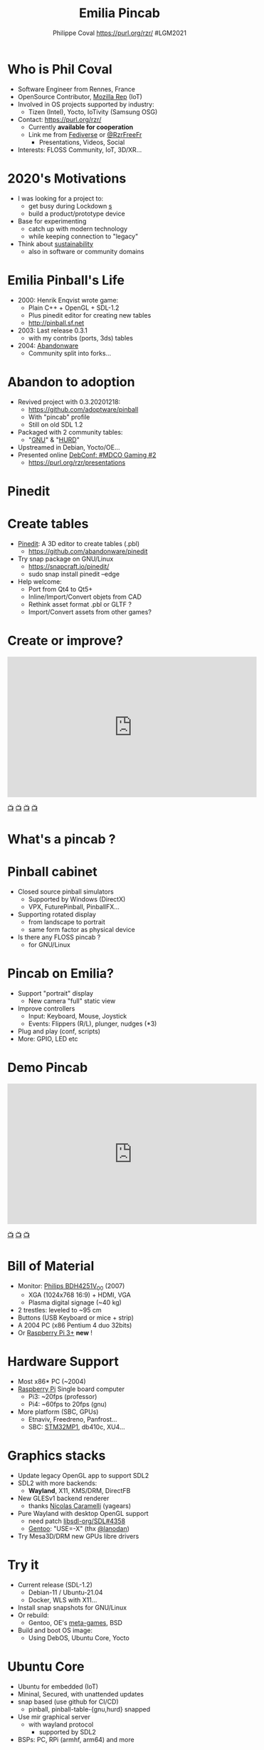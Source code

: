 #+TITLE: Emilia Pincab
#+AUTHOR: Philippe Coval https://purl.org/rzr/ #LGM2021
#+EMAIL: rzr@users.sf.net

#+OPTIONS: num:nil, timestamp:nil, toc:nil, tags:nil, ^:nil, tag:nil, italic:nil
#+REVEAL_DEFAULT_FRAG_STYLE: appear
#+REVEAL_DEFAULT_SLIDE_BACKGROUND: https://libregraphicsmeeting.org/2021/css/img/lgm2020-logo-120.png
#+REVEAL_DEFAULT_SLIDE_BACKGROUND_OPACITY: 0.1
#+REVEAL_HEAD_PREAMBLE: <meta name="description" content="Emilia Pincab profile">
#+REVEAL_HLEVEL: 3
#+REVEAL_INIT_OPTIONS: transition:'zoom'
#+REVEAL_POSTAMBLE: <p> Created by Philippe Coval <https://purl.org/rzr/> </p>
#+REVEAL_ROOT: https://cdn.jsdelivr.net/gh/hakimel/reveal.js@3.9.2/
#+REVEAL_SLIDE_FOOTER:
#+REVEAL_THEME: night
#+REVEAL_SLIDE_HEADER:
#+REVEAL_PLUGINS: (highlight)
#+MACRO: tags-on-export (eval (format "%s" (cond ((org-export-derived-backend-p org-export-current-backend 'md) "#+OPTIONS: tags:1") ((org-export-derived-backend-p org-export-current-backend 'reveal) "#+OPTIONS: tags:nil num:nil reveal_single_file:t"))))
#+ATTR_HTML: :width 5% :align right
#  LocalWords:  Rennes Yocto Fediverse WebThings IoTivity Tizen IoT Scalability OSS

#+ATTR_HTML: :width 15% :align right
[[https://libregraphicsmeeting.org/2021/css/img/lgm2020-logo-120.png]]

* Who is Phil Coval
  :PROPERTIES:
  :reveal_background: ../../file/rzr.png
  :reveal_background_opacity: 0.05
  :END:

   #+ATTR_REVEAL: :frag (fade-in fade-in fade-in fade-in)
  - Software Engineer from Rennes, France
  - OpenSource Contributor, [[https://wiki.mozilla.org/User:Rzr][Mozilla Rep]] (IoT)
  - Involved in OS projects supported by industry:
    - Tizen (Intel), Yocto, IoTivity (Samsung OSG)
  - Contact: <https://purl.org/rzr/>
    - Currently *available for cooperation*
    - Link me from [[https://purl.org/rzr/social][Fediverse]] or [[https://twitter.com/RzrFreeFr/status/1308364944988155907][@RzrFreeFr]]
      - Presentations, Videos, Social
  - Interests: FLOSS Community, IoT, 3D/XR...

* 2020's Motivations
  #+ATTR_REVEAL: :frag (fade-in)
  - I was looking for a project to:
    - get busy during Lockdown _s_
    - build a product/prototype device
  - Base for experimenting
    - catch up with modern technology
    - while keeping connection to "legacy"
  - Think about [[https://www.rzr.cloudns.org/docs/abandonware/][sustainability]]
    - also in software or community domains

* Emilia Pinball's Life
  #+ATTR_REVEAL: :frag (fade-in)
  - 2000: Henrik Enqvist wrote game:
    - Plain C++ + OpenGL + SDL-1.2
    - Plus pinedit editor for creating new tables
    - http://pinball.sf.net
  - 2003: Last release  0.3.1
    - with my contribs (ports, 3ds) tables
  - 2004: [[https://rzr.github.io/rzr-presentations/docs/abandonware][Abandonware]]
    - Community split into forks...
* Abandon to adoption
:PROPERTIES:
:reveal_background: https://files.mastodon.social/media_attachments/files/105/243/463/961/082/924/original/8d8dc3fbd8878388.jpg
:reveal_background_opacity: 0.05
:END:
  #+ATTR_REVEAL: :frag (fade-in)
  - Revived project with 0.3.20201218:
    - https://github.com/adoptware/pinball
    - With "pincab" profile
    - Still on old SDL 1.2
  - Packaged with 2 community tables:
    - "[[https://github.com/adoptware/pinball-table-gnu][GNU]]" & "[[https://github.com/adoptware/pinball-table-hurd][HURD]]"
  - Upstreamed in Debian, Yocto/OE...
  - Presented online [[https://mdco2.mini.debconf.org/talks/23-my-diy-pinball-on-debian/][DebConf: #MDCO Gaming #2]]
    - https://purl.org/rzr/presentations

* Pinedit
:PROPERTIES:
:reveal_background: https://files.mastodon.social/media_attachments/files/106/303/780/464/825/504/original/f51f6dc7e986669a.png
:reveal_background_opacity: 1
:END:

* Create tables
:PROPERTIES:
:reveal_background: https://files.mastodon.social/media_attachments/files/106/303/780/464/825/504/original/f51f6dc7e986669a.png
:reveal_background_opacity: 0.1
:END:
  #+ATTR_REVEAL: :frag (fade-in)
  - [[https://sourceforge.net/projects/pinball/files/pinedit/][Pinedit]]: A 3D editor to create tables (.pbl)
    - https://github.com/abandonware/pinedit
  - Try snap package on GNU/Linux
    - https://snapcraft.io/pinedit/
    - sudo snap install pinedit --edge
  - Help welcome:
    - Port from Qt4 to Qt5+
    - Inline/Import/Convert objets from CAD
    - Rethink asset format .pbl or GLTF ?
    - Import/Convert assets from other games?
* Create or improve?

@@html:<iframe width="560" height="315" src="https://www.youtube-nocookie.com/embed/yGNm-z_1pGs" frameborder="0" allow="accelerometer; autoplay; clipboard-write; encrypted-media; gyroscope; picture-in-picture" allowfullscreen></iframe>@@

[[https://youtu.be/yGNm-z_1pGs#pinball-table-hurd-0.0.20200313][📺]]
[[https://peertube.mastodon.host/videos/watch/c72d004d-cc4a-4fe0-a5f0-c064c5e94001#pinball-table-hurd-0.0.2020031][📺]]
[[http://purl.org/rzr/youtube#:TODO:2021:][📺]]
[[http://purl.org/rzr/videos][📺]]
* What's a pincab ?
:PROPERTIES:
:reveal_background: https://pbs.twimg.com/media/EH4KtETWoAEwB_i?format=jpg
:reveal_background_opacity: 1
:END:
  #+ATTR_REVEAL: :frag (fade-in)

* Pinball cabinet
:PROPERTIES:
:reveal_background: https://pbs.twimg.com/media/EH4KtETWoAEwB_i?format=jpg
:reveal_background_opacity: 0.2
:END:
  #+ATTR_REVEAL: :frag (fade-in)
  - Closed source pinball simulators
    - Supported by Windows (DirectX)
    - VPX, FuturePinball, PinballFX...
  - Supporting rotated display
    - from landscape to portrait
    - same form factor as physical device
  - Is there any FLOSS pincab ?
    - for GNU/Linux

* Pincab on Emilia?
  #+ATTR_REVEAL: :frag (fade-in)
  - Support "portrait" display
    - New camera "full" static view
  - Improve controllers
    - Input: Keyboard, Mouse, Joystick
    - Events: Flippers (R/L), plunger, nudges (*3)
  - Plug and play (conf, scripts)
  - More: GPIO, LED etc
* Demo Pincab
  :PROPERTIES:
  :reveal_background:  https://files.mastodon.social/media_attachments/files/105/243/075/874/884/240/original/91498ee1bc63a490.jpg
  :reveal_background_opacity: 0.1
  :END:

@@html:<iframe width="560" height="315" sandbox="allow-same-origin allow-scripts allow-popups" src="https://diode.zone/videos/embed/ab13e09e-ffa2-41cc-bb7a-9f06d18e6d9c#pinball-table-gnu-pincab-2020-rzr" frameborder="0" allowfullscreen></iframe>@@

[[https://www.youtube-nocookie.com/embed/9J5CHTFWnTc?list=PLW_oRrdNdnFlJE-HTd61mxSStoAsik5k#pinball-table-gnu-pincab-2020-rzr][📺]]
[[http://purl.org/rzr/youtube#:TODO:2021:][📺]]
[[http://purl.org/rzr/videos][📺]]
* Bill of Material
:PROPERTIES:
:reveal_background: https://pbs.twimg.com/media/EH4KtETWoAEwB_i?format=jpg
:reveal_background_opacity: .2
:END:
  #+ATTR_REVEAL: :frag (fade-in)
  - Monitor: [[https://www.philips.co.uk/c-p/BDH4251V_00/42-inch-xga#][Philips BDH4251V_00]] (2007)
    - XGA (1024x768 16:9) + HDMI, VGA
    - Plasma digital signage (~40 kg)
  - 2 trestles: leveled to ~95 cm
  - Buttons (USB Keyboard or mice + strip)
  - A 2004 PC (x86 Pentium 4 duo 32bits)
  - Or [[https://mastodon.social/@rzr/105890302933256748#pinball-piday2021-rzr][Raspberry Pi 3+]] *new* !
* Hardware Support
:PROPERTIES:
:reveal_background: https://files.mastodon.social/media_attachments/files/023/678/479/original/783f9ef18a4ca608.jpeg
:reveal_background_opacity: .2
:END:
#+ATTR_REVEAL: :frag (fade-in)
  - Most x86* PC (~2004)
  - [[https://mastodon.social/@rzr/105890302933256748#pinball-piday2021-rzr][Raspberry Pi]] Single board computer
    - Pi3: ~20fps (professor)
    - Pi4: ~60fps to 20fps (gnu)
  - More platform (SBC, GPUs)
    - Etnaviv, Freedreno, Panfrost...
    - SBC: [[https://mastodon.social/@rzr/103448015175182101pinball-table-professor-20200614rzr][STM32MP1]], db410c, XU4...

* Graphics stacks
  #+ATTR_REVEAL: :frag (fade-in)
  - Update legacy OpenGL app to support SDL2
  - SDL2 with more backends:
    - *Wayland*, X11, KMS/DRM, DirectFB
  - New GLESv1 backend renderer
    - thanks [[https://github.com/adoptware/pinball/issues/22][Nicolas Caramelli]] (yagears)
  - Pure Wayland with desktop OpenGL support
    - need patch [[https://github.com/libsdl-org/SDL/pull/4358][libsdl-org/SDL#4358]]
    - [[https://github.com/gentoo/gentoo/tree/master/games-arcade/emilia-pinball][Gentoo]]: "USE=-X" (thx [[https://github.com/adoptware/pinball/issues/28#https://hacktivis.me/notes/pure-wayland][@lanodan]])
  - Try Mesa3D/DRM new GPUs libre drivers
* Try it
  #+ATTR_REVEAL: :frag (fade-in)
  - Current release (SDL-1.2)
    - Debian-11 / Ubuntu-21.04
    - Docker, WLS with X11...
  - Install snap snapshots for GNU/Linux
  - Or rebuild:
    - Gentoo, OE's [[https://github.com/cazfi/meta-games/][meta-games]], BSD
  - Build and boot OS image:
    - Using DebOS, Ubuntu Core, Yocto

* Ubuntu Core
  #+ATTR_REVEAL: :frag (fade-in)
  - Ubuntu for embedded (IoT)
  - Mininal, Secured, with unattended updates
  - snap based (use github for CI/CD)
    - pinball, pinball-table-{gnu,hurd} snapped
  - Use mir graphical server
    - with wayland protocol
      - supported by SDL2
  - BSPs: PC, RPi (armhf, arm64) and more

* RPi4 UC20 demo

@@html:<iframe width="560" height="315" sandbox="allow-same-origin allow-scripts allow-popups" src="https://diode.zone/videos/embed/f1150f7f-003a-4c3a-ae47-5e2be6126657#pinball-ubuntu-core-20-rzr" frameborder="0" allowfullscreen></iframe>@@

[[https://diode.zone/videos/watch/f1150f7f-003a-4c3a-ae47-5e2be6126657#pinball-ubuntu-core-20-rzr][📺]]
[[http://purl.org/rzr/youtube#:TODO:2021:][📺]]
[[http://purl.org/rzr/videos][📺]]
[[https://rzr.github.io/rzr-presentations/docs/pincab/#/17/:UbuntuCore:][📺]]

* OE/Yocto
:PROPERTIES:
:reveal_background: https://files.mastodon.social/media_attachments/files/023/678/479/original/783f9ef18a4ca608.jpeg
:reveal_background_opacity: .05
:END:

  #+ATTR_REVEAL: :frag (fade-in)
  - Layer based Distro
  - Select Board Support Package:
    - _many_ supported platforms (intel, arm etc)
  - Build for reference distro: "poky"
  - Add meta-games layer:
    - https://github.com/cazfi/meta-games/
    - (bitbake-layers add-layer .../meta-games)
  - Build also other derived projects: ie:
    - [[https://allscenarios.readthedocs.io/en/latest/meta-ohos/yocto-build-system/yocto-project.html][All Scenerios OS (formerly Open Harmony)]]
  - Benchmarked SBCs (STM32MP1, db410c)

* OHOS Demo
  :PROPERTIES:
  :reveal_background:  https://files.mastodon.social/media_attachments/files/105/243/075/874/884/240/original/91498ee1bc63a490.jpg
  :reveal_background_opacity: 0.05
  :END:

@@html:<iframe width="560" height="315" sandbox="allow-same-origin allow-scripts allow-popups" src="https://diode.zone/videos/embed/c518e459-129b-4f09-be62-cad2dd8cfb9b#pinball-ohos-fosdem2021" frameborder="0" allowfullscreen></iframe>@@

[[https://diode.zone/videos/watch/c518e459-129b-4f09-be62-cad2dd8cfb9b#pinball-ohos-fosdem2021][📺]]
[[http://purl.org/rzr/youtube#:TODO:2021:][📺]]
[[http://purl.org/rzr/videos][📺]]

* Sensor input
  #+ATTR_REVEAL: :frag (fade-in)
  - "Nudges Controls" are not intuitive
  - Rely on [[https://www.rzr.cloudns.org/docs/sensors-webthings/][*motion sensor*]] is more natural
  - Used [[http://www.nxp.com/frdm-k64F#:2020:#][NXP FRDM-K64F]] board (Thx [[https://nuttx.events/][NuttX]]/NXP)
    - MCU ships Accelerometer ([[https://www.nxp.com/part/FXOS8700CQ#/][FXOS8700Q]])
    - Made a [[https://ide.mbed.com/compiler/#nav:/rzr-example-mbed/main.cpp;][PoC on MBed OS]] using HID classes
    - [[https://github.com/apache/incubator-nuttx/issues/1988][Contributed driver to NuttX]]
  - Could be ported to other HW or RTOS:
    - Zephyr, RIOT, FreeRTOS, TizenRT...
* Demo: Nudge sensor
 :PROPERTIES:
 :reveal_background:  https://files.mastodon.social/media_attachments/files/105/243/075/874/884/240/original/91498ee1bc63a490.jpg
 :reveal_background_opacity: 0.05
 :END:


@@html:<iframe width="560" height="315" sandbox="allow-same-origin allow-scripts allow-popups" src="https://diode.zone/videos/embed/b764fc94-b455-45f5-a62a-24ec6131112e#pinball-sensor-rzr-2020" frameborder="0" allowfullscreen></iframe>@@

[[https://www.youtube-nocookie.com/embed/ckfwhbAhFtI?list=PLW_oRrdNdnFlJE-HTd61mxSStoAsik5kV#pinball-sensor-rzr-2020][📺]]
[[https://peertube.mastodon.host/videos/watch/3dc32457-fadb-46ea-a241-8393fb9343f1#pinball-sensor-rzr-2020][📺]]
[[http://purl.org/rzr/youtube#:TODO:2021:][📺]]
[[http://purl.org/rzr/videos][📺]]
* Summary
  #+ATTR_REVEAL: :frag (fade-in)
  - Issues, patches are welcome
    - https://github.com/rzr/pinball
  - Install snaps for snapshot packages
  - Ask or cook OS images for PC, RPi3+...
  - Any Graphics/Sound designers here ? ;-)
    - Pinedit to edit .pbl assets
  - Subscribe for updates (Fediverse):
    - https://purl.org/rzr/pinball

* Resources and more:
  #+ATTR_REVEAL: :frag (fade-in)
  - https://purl.org/rzr/
  - https://purl.org/rzr/pinball
  - https://tracker.debian.org/pkg/pinball
  - https://snapcraft.io/pinball
  - https://qa.debian.org/developer.php?email=rzr%40users.sf.net
  - https://purl.org/rzr/presentations
  - https://pleroma.debian.social/tag/debiangaming

* Thx!

  - Pinball contributors
  - Camille @ LPO.fr (Pi4)
  - LGM Community + ActivDesign
  - Breizh Entropy, Debian Gaming
  - OSTC-eu, STM, Mozilla Reps...

* Video Playback

@@html:<iframe width="560" height="315" sandbox="allow-same-origin allow-scripts allow-popups" src="https://peertube.debian.social/videos/embed/a9df93ce-fcdf-4683-a3af-6da9371184b5#pincab-lgm2021-rzr" frameborder="0" allowfullscreen></iframe>@@

[[https://peertube.debian.social/videos/watch/a9df93ce-fcdf-4683-a3af-6da9371184b5#pincab-lgm2021-rzr][📺]]
[[http://purl.org/rzr/youtube#:TODO:2021:][📺]]
[[http://purl.org/rzr/videos][📺]]

* Upcoming

 - <https://purl.org/rzr/presentations>

* More
  - https://purl.org/rzr/
  - https://purl.org/rzr/presentations
  - https://purl.org/rzr/demo
  - https://purl.org/rzr/weboftwins
  - https://purl.org/rzr/social
  - https://purl.org/rzr/video

#  LocalWords:  Rennes Yocto Fediverse WebThings IoTivity Tizen IoT
#  LocalWords:  WoT

* Playlist

@@html:<iframe src="https://purl.org/rzr/embed#:2021:" width="640" height="360" frameborder="0" allow="fullscreen" allowfullscreen></iframe>@@

[[https://peertube.debian.social/accounts/rzr_guest#][📺]]
[[https://diode.zone/video-channels/www.rzr.online.fr#][📺]]
[[http://purl.org/rzr/youtube#:TODO:2021:][📺]]
[[http://purl.org/rzr/videos][📺]]

